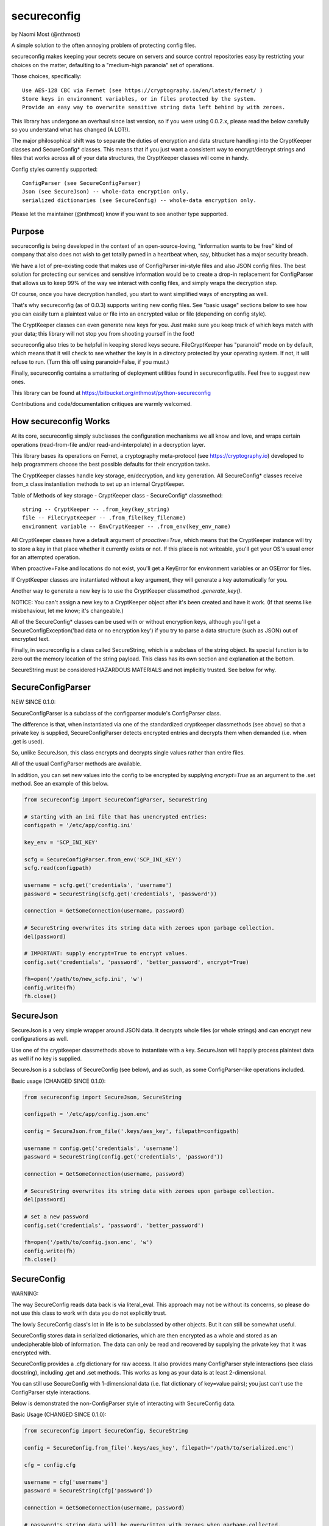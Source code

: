 ************
secureconfig
************

by Naomi Most (@nthmost)

A simple solution to the often annoying problem of protecting config files.

secureconfig makes keeping your secrets secure on servers and source control 
repositories easy by restricting your choices on the matter, defaulting to 
a "medium-high paranoia" set of operations.

Those choices, specifically::

   Use AES-128 CBC via Fernet (see https://cryptography.io/en/latest/fernet/ )
   Store keys in environment variables, or in files protected by the system.
   Provide an easy way to overwrite sensitive string data left behind by with zeroes.

This library has undergone an overhaul since last version, so if you were using 0.0.2.x,
please read the below carefully so you understand what has changed (A LOT!).

The major philosophical shift was to separate the duties of encryption and data 
structure handling into the CryptKeeper classes and SecureConfig* classes. This means 
that if you just want a consistent way to encrypt/decrypt strings and files that works
across all of your data structures, the CryptKeeper classes will come in handy.

Config styles currently supported::

    ConfigParser (see SecureConfigParser)
    Json (see SecureJson) -- whole-data encryption only.
    serialized dictionaries (see SecureConfig) -- whole-data encryption only.

Please let the maintainer (@nthmost) know if you want to see another type supported.

Purpose
-------

secureconfig is being developed in the context of an open-source-loving,
"information wants to be free" kind of company that also does not wish to 
get totally pwned in a heartbeat when, say, bitbucket has a major security
breach. 

We have a lot of pre-existing code that makes use of ConfigParser ini-style
files and also JSON config files. The best solution for protecting our 
services and sensitive information would be to create a drop-in replacement
for ConfigParser that allows us to keep 99% of the way we interact with
config files, and simply wraps the decryption step.

Of course, once you have decryption handled, you start to want simplified 
ways of encrypting as well.

That's why secureconfig (as of 0.0.3) supports writing new config files.
See "basic usage" sections below to see how you can easily turn a plaintext
value or file into an encrypted value or file (depending on config style).

The CryptKeeper classes can even generate new keys for you.  Just make sure 
you keep track of which keys match with your data; this library will not stop
you from shooting yourself in the foot!

secureconfig also tries to be helpful in keeping stored keys secure. FileCryptKeeper
has "paranoid" mode on by default, which means that it will check to see whether the
key is in a directory protected by your operating system. If not, it will refuse to
run.  (Turn this off using paranoid=False, if you must.)

Finally, secureconfig contains a smattering of deployment utilities found in 
secureconfig.utils.  Feel free to suggest new ones.

This library can be found at https://bitbucket.org/nthmost/python-secureconfig 

Contributions and code/documentation critiques are warmly welcomed.


How secureconfig Works
----------------------

At its core, secureconfig simply subclasses the configuration mechanisms we 
all know and love, and wraps certain operations (read-from-file and/or 
read-and-interpolate) in a decryption layer.

This library bases its operations on Fernet, a cryptography meta-protocol (see
https://cryptography.io) developed to help programmers choose the best possible
defaults for their encryption tasks.

The CryptKeeper classes handle key storage, en/decryption, and key generation.
All SecureConfig* classes receive from_x class instantiation methods to set up
an internal CryptKeeper. 

Table of Methods of key storage - CryptKeeper class - SecureConfig* classmethod:: 

    string -- CryptKeeper -- .from_key(key_string)
    file -- FileCryptKeeper -- .from_file(key_filename)
    environment variable -- EnvCryptKeeper -- .from_env(key_env_name)

All CryptKeeper classes have a default argument of `proactive=True`, which means
that the CryptKeeper instance will try to store a key in that place whether it
currently exists or not.  If this place is not writeable, you'll get your OS's usual
error for an attempted operation.

When proactive=False and locations do not exist, you'll get a KeyError for environment
variables or an OSError for files.

If CryptKeeper classes are instantiated without a key argument, they will generate
a key automatically for you. 

Another way to generate a new key is to use the CryptKeeper classmethod `.generate_key()`.

NOTICE:  You can't assign a new key to a CryptKeeper object after it's been created and
have it work. (If that seems like misbehaviour, let me know; it's changeable.)

All of the SecureConfig* classes can be used with or without encryption keys,
although you'll get a SecureConfigException('bad data or no encryption key') if
you try to parse a data structure (such as JSON) out of encrypted text.

Finally, in secureconfig is a class called SecureString, which is a subclass of the
string object. Its special function is to zero out the memory location of the string
payload. This class has its own section and explanation at the bottom.

SecureString must be considered HAZARDOUS MATERIALS and not implicitly trusted.
See below for why.



SecureConfigParser
------------------

NEW SINCE 0.1.0:

SecureConfigParser is a subclass of the configparser module's ConfigParser class.

The difference is that, when instantiated via one of the standardized cryptkeeper 
classmethods (see above) so that a private key is supplied, SecureConfigParser
detects encrypted entries and decrypts them when demanded (i.e. when .get is used).

So, unlike SecureJson, this class encrypts and decrypts single values rather than
entire files.

All of the usual ConfigParser methods are available.

In addition, you can set new values into the config to be encrypted by supplying
`encrypt=True` as an argument to the .set method. See an example of this below.


.. code-block:: python

    from secureconfig import SecureConfigParser, SecureString

    # starting with an ini file that has unencrypted entries:
    configpath = '/etc/app/config.ini'

    key_env = 'SCP_INI_KEY'

    scfg = SecureConfigParser.from_env('SCP_INI_KEY')
    scfg.read(configpath)

    username = scfg.get('credentials', 'username')
    password = SecureString(scfg.get('credentials', 'password'))
        
    connection = GetSomeConnection(username, password)

    # SecureString overwrites its string data with zeroes upon garbage collection.
    del(password)

    # IMPORTANT: supply encrypt=True to encrypt values.
    config.set('credentials', 'password', 'better_password', encrypt=True)
    
    fh=open('/path/to/new_scfp.ini', 'w')
    config.write(fh)
    fh.close()


SecureJson
----------

SecureJson is a very simple wrapper around JSON data. It decrypts whole files
(or whole strings) and can encrypt new configurations as well.

Use one of the cryptkeeper classmethods above to instantiate with a key. SecureJson will 
happily process plaintext data as well if no key is supplied.

SecureJson is a subclass of SecureConfig (see below), and as such, as some
ConfigParser-like operations included.


Basic usage (CHANGED SINCE 0.1.0):

.. code-block:: python

    from secureconfig import SecureJson, SecureString

    configpath = '/etc/app/config.json.enc'

    config = SecureJson.from_file('.keys/aes_key', filepath=configpath)

    username = config.get('credentials', 'username')
    password = SecureString(config.get('credentials', 'password'))

    connection = GetSomeConnection(username, password)

    # SecureString overwrites its string data with zeroes upon garbage collection.
    del(password)
    
    # set a new password 
    config.set('credentials', 'password', 'better_password')
    
    fh=open('/path/to/config.json.enc', 'w')
    config.write(fh)
    fh.close()



SecureConfig
------------

WARNING: 

The way SecureConfig reads data back is via literal_eval. This approach may not
be without its concerns, so please do not use this class to work with data you 
do not explicitly trust.

The lowly SecureConfig class's lot in life is to be subclassed by other objects.
But it can still be somewhat useful.

SecureConfig stores data in serialized dictionaries, which are then encrypted
as a whole and stored as an undecipherable blob of information. The data can only
be read and recovered by supplying the private key that it was encrypted with.

SecureConfig provides a .cfg dictionary for raw access.  It also provides many ConfigParser
style interactions (see class docstring), including .get and .set methods.  This works as
long as your data is at least 2-dimensional.  

You can still use SecureConfig with 1-dimensional data (i.e. flat dictionary of key=value
pairs); you just can't use the ConfigParser style interactions. 

Below is demonstrated the non-ConfigParser style of interacting with SecureConfig data.

Basic Usage (CHANGED SINCE 0.1.0):

.. code-block:: python

    from secureconfig import SecureConfig, SecureString

    config = SecureConfig.from_file('.keys/aes_key', filepath='/path/to/serialized.enc')

    cfg = config.cfg

    username = cfg['username']
    password = SecureString(cfg['password'])

    connection = GetSomeConnection(username, password)

    # password's string data will be overwritten with zeroes when garbage-collected.
    del(password)



SecureString
------------

SecureString is a subclass of the string object with one modification: when deleted
and garbage-collected by python, or when its .burn() function is called, which 
explicitly zeroes out the data.

Now this documentation must spend due time convincing you why it is not "secure".

Python generally tries to create references to 'payload' data in memory rather than
copy payloads whenever possible, but in those and other scenarios, you may wind up
having string data copied into other locations, and SecureString won't have any idea.

In the scenarios above, SecureString can be trusted to zero-out the string data 
completely.  Outside of these strict scenarios, a number of circumstances will create
copies of your sensitive data in memory, such as concatenation of strings and use of 
the comparison operator on strings held in lists. 

You must also keep in mind that, even if you del(secure_string) and explicitly
run gc.collect(), your string will still be in memory if there are still references
to that string lying around in other objects.

Also, if your python program does not complete gracefully, garbage collection may
not run completely or at all, so SecureString memory will not be wiped.  If you want
to insert gc.collect() statements to 

Finally, different python interpreters handle memory differently, and SecureConfig 
hasn't yet been tested on more than just the standard python interpreter and the
ipython interpreter.

Given the above, SecureString cannot at this time be implicity trusted as
"secure", since so much depends upon how it's used.


Future
------

Planned features include::

- more automated-deployment-oriented utils
- asymmetric key deployments (e.g. RSA public key encryption)


CONTACT
-------

Look for @nthmost on Twitter if you're interested and would like to contribute!
Comments and critiques warmly welcomed.

--Naomi Most, spring 2014.

